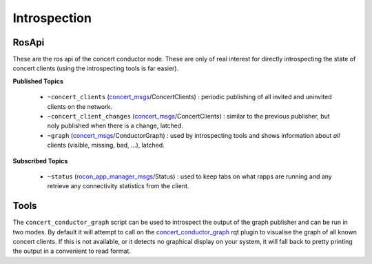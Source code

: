 Introspection
=============

RosApi
------

These are the ros api of the concert conductor node. These are
only of real interest for directly introspecting the state of concert
clients (using the introspecting tools is far easier).

**Published Topics**


 * ``~concert_clients`` (`concert_msgs`_/ConcertClients) : periodic publishing of all invited and uninvited clients on the network.
 * ``~concert_client_changes`` (`concert_msgs`_/ConcertClients) : similar to the previous publisher, but noly published when there is a change, latched.
 * ``~graph`` (`concert_msgs`_/ConductorGraph) : used by introspecting tools and shows information about *all* clients (visible, missing, bad, ...), latched.

**Subscribed Topics**

 * ``~status`` (`rocon_app_manager_msgs`_/Status) : used to keep tabs on what rapps are running and any retrieve any connectivity statistics from the client.

Tools
-----

The ``concert_conductor_graph`` script can be used to introspect the output of the graph publisher and can be run in two modes. By default it
will attempt to call on the `concert_conductor_graph`_ rqt plugin to visualise the graph of all known concert clients. If this is not available, or
it detects no graphical display on your system, it will fall back to pretty printing the output in a convenient to read format.


.. _`concert_conductor_graph`: http://wiki.ros.org/concert_conductor_graph
.. _`concert_msgs`: http://wiki.ros.org/concert_msgs
.. _`rocon_app_manager_msgs`: http://wiki.ros.org/rocon_app_manager_msgs